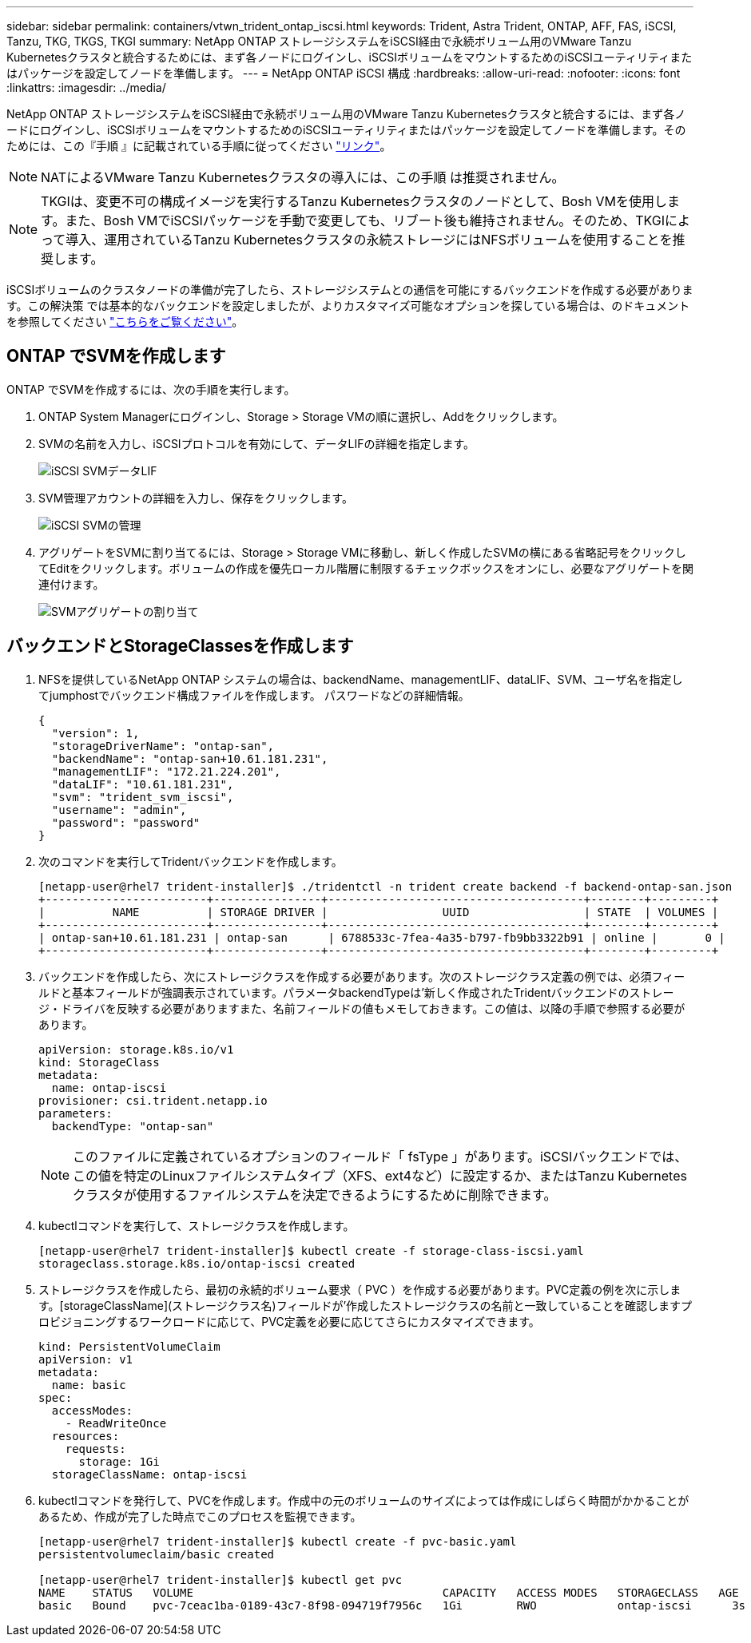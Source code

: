 ---
sidebar: sidebar 
permalink: containers/vtwn_trident_ontap_iscsi.html 
keywords: Trident, Astra Trident, ONTAP, AFF, FAS, iSCSI, Tanzu, TKG, TKGS, TKGI 
summary: NetApp ONTAP ストレージシステムをiSCSI経由で永続ボリューム用のVMware Tanzu Kubernetesクラスタと統合するためには、まず各ノードにログインし、iSCSIボリュームをマウントするためのiSCSIユーティリティまたはパッケージを設定してノードを準備します。 
---
= NetApp ONTAP iSCSI 構成
:hardbreaks:
:allow-uri-read: 
:nofooter: 
:icons: font
:linkattrs: 
:imagesdir: ../media/


[role="lead"]
NetApp ONTAP ストレージシステムをiSCSI経由で永続ボリューム用のVMware Tanzu Kubernetesクラスタと統合するには、まず各ノードにログインし、iSCSIボリュームをマウントするためのiSCSIユーティリティまたはパッケージを設定してノードを準備します。そのためには、この『手順 』に記載されている手順に従ってください link:https://docs.netapp.com/us-en/trident/trident-use/worker-node-prep.html#iscsi-volumes["リンク"^]。


NOTE: NATによるVMware Tanzu Kubernetesクラスタの導入には、この手順 は推奨されません。


NOTE: TKGIは、変更不可の構成イメージを実行するTanzu Kubernetesクラスタのノードとして、Bosh VMを使用します。また、Bosh VMでiSCSIパッケージを手動で変更しても、リブート後も維持されません。そのため、TKGIによって導入、運用されているTanzu Kubernetesクラスタの永続ストレージにはNFSボリュームを使用することを推奨します。

iSCSIボリュームのクラスタノードの準備が完了したら、ストレージシステムとの通信を可能にするバックエンドを作成する必要があります。この解決策 では基本的なバックエンドを設定しましたが、よりカスタマイズ可能なオプションを探している場合は、のドキュメントを参照してください link:https://docs.netapp.com/us-en/trident/trident-use/ontap-san.html["こちらをご覧ください"^]。



== ONTAP でSVMを作成します

ONTAP でSVMを作成するには、次の手順を実行します。

. ONTAP System Managerにログインし、Storage > Storage VMの順に選択し、Addをクリックします。
. SVMの名前を入力し、iSCSIプロトコルを有効にして、データLIFの詳細を指定します。
+
image:vtwn_image25.jpg["iSCSI SVMデータLIF"]

. SVM管理アカウントの詳細を入力し、保存をクリックします。
+
image:vtwn_image26.jpg["iSCSI SVMの管理"]

. アグリゲートをSVMに割り当てるには、Storage > Storage VMに移動し、新しく作成したSVMの横にある省略記号をクリックしてEditをクリックします。ボリュームの作成を優先ローカル階層に制限するチェックボックスをオンにし、必要なアグリゲートを関連付けます。
+
image:vtwn_image27.jpg["SVMアグリゲートの割り当て"]





== バックエンドとStorageClassesを作成します

. NFSを提供しているNetApp ONTAP システムの場合は、backendName、managementLIF、dataLIF、SVM、ユーザ名を指定してjumphostでバックエンド構成ファイルを作成します。 パスワードなどの詳細情報。
+
[listing]
----
{
  "version": 1,
  "storageDriverName": "ontap-san",
  "backendName": "ontap-san+10.61.181.231",
  "managementLIF": "172.21.224.201",
  "dataLIF": "10.61.181.231",
  "svm": "trident_svm_iscsi",
  "username": "admin",
  "password": "password"
}
----
. 次のコマンドを実行してTridentバックエンドを作成します。
+
[listing]
----
[netapp-user@rhel7 trident-installer]$ ./tridentctl -n trident create backend -f backend-ontap-san.json
+------------------------+----------------+--------------------------------------+--------+---------+
|          NAME          | STORAGE DRIVER |                 UUID                 | STATE  | VOLUMES |
+------------------------+----------------+--------------------------------------+--------+---------+
| ontap-san+10.61.181.231 | ontap-san      | 6788533c-7fea-4a35-b797-fb9bb3322b91 | online |       0 |
+------------------------+----------------+--------------------------------------+--------+---------+
----
. バックエンドを作成したら、次にストレージクラスを作成する必要があります。次のストレージクラス定義の例では、必須フィールドと基本フィールドが強調表示されています。パラメータbackendTypeは'新しく作成されたTridentバックエンドのストレージ・ドライバを反映する必要がありますまた、名前フィールドの値もメモしておきます。この値は、以降の手順で参照する必要があります。
+
[listing]
----
apiVersion: storage.k8s.io/v1
kind: StorageClass
metadata:
  name: ontap-iscsi
provisioner: csi.trident.netapp.io
parameters:
  backendType: "ontap-san"
----
+

NOTE: このファイルに定義されているオプションのフィールド「 fsType 」があります。iSCSIバックエンドでは、この値を特定のLinuxファイルシステムタイプ（XFS、ext4など）に設定するか、またはTanzu Kubernetesクラスタが使用するファイルシステムを決定できるようにするために削除できます。

. kubectlコマンドを実行して、ストレージクラスを作成します。
+
[listing]
----
[netapp-user@rhel7 trident-installer]$ kubectl create -f storage-class-iscsi.yaml
storageclass.storage.k8s.io/ontap-iscsi created
----
. ストレージクラスを作成したら、最初の永続的ボリューム要求（ PVC ）を作成する必要があります。PVC定義の例を次に示します。[storageClassName](ストレージクラス名)フィールドが'作成したストレージクラスの名前と一致していることを確認しますプロビジョニングするワークロードに応じて、PVC定義を必要に応じてさらにカスタマイズできます。
+
[listing]
----
kind: PersistentVolumeClaim
apiVersion: v1
metadata:
  name: basic
spec:
  accessModes:
    - ReadWriteOnce
  resources:
    requests:
      storage: 1Gi
  storageClassName: ontap-iscsi
----
. kubectlコマンドを発行して、PVCを作成します。作成中の元のボリュームのサイズによっては作成にしばらく時間がかかることがあるため、作成が完了した時点でこのプロセスを監視できます。
+
[listing]
----
[netapp-user@rhel7 trident-installer]$ kubectl create -f pvc-basic.yaml
persistentvolumeclaim/basic created

[netapp-user@rhel7 trident-installer]$ kubectl get pvc
NAME    STATUS   VOLUME                                     CAPACITY   ACCESS MODES   STORAGECLASS   AGE
basic   Bound    pvc-7ceac1ba-0189-43c7-8f98-094719f7956c   1Gi        RWO            ontap-iscsi      3s
----

